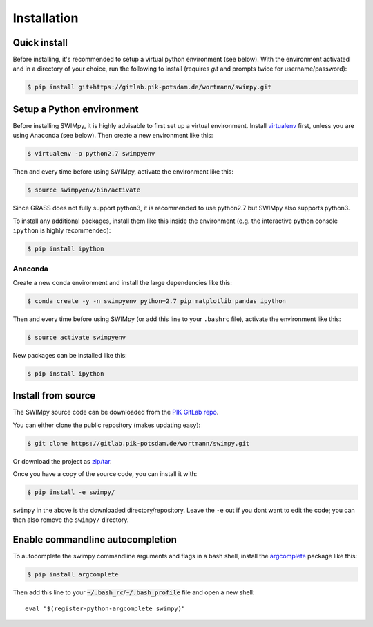 .. highlight:: shell

============
Installation
============

Quick install
-------------

Before installing, it's recommended to setup a virtual python environment
(see below). With the environment activated and in a directory of your choice,
run the following to install (requires *git* and prompts twice for username/password):

.. code-block:: console

    $ pip install git+https://gitlab.pik-potsdam.de/wortmann/swimpy.git


Setup a Python environment
--------------------------

Before installing SWIMpy, it is highly advisable to first set up a virtual
environment. Install `virtualenv`_ first, unless you are using Anaconda (see below).
Then create a new environment like this:

.. code-block:: console

    $ virtualenv -p python2.7 swimpyenv

Then and every time before using SWIMpy, activate the environment like this:

.. code-block:: console

    $ source swimpyenv/bin/activate

Since GRASS does not fully support python3, it is recommended to use python2.7
but SWIMpy also supports python3.

To install any additional packages, install them like this inside the environment
(e.g. the interactive python console ``ipython`` is highly recommended):

.. code-block:: console

  $ pip install ipython


Anaconda
^^^^^^^^

Create a new conda environment and install the large dependencies like this:

.. code-block:: console

    $ conda create -y -n swimpyenv python=2.7 pip matplotlib pandas ipython

Then and every time before using SWIMpy (or add this line to your ``.bashrc``
file), activate the environment like this:

.. code-block:: console

    $ source activate swimpyenv

New packages can be installed like this:

.. code-block:: console

  $ pip install ipython


.. _virtualenv: https://virtualenv.pypa.io/en/stable/installation/


Install from source
-------------------

The SWIMpy source code can be downloaded from the `PIK GitLab repo`_.

You can either clone the public repository (makes updating easy):

.. code-block:: console

    $ git clone https://gitlab.pik-potsdam.de/wortmann/swimpy.git

Or download the project as `zip/tar`_.

Once you have a copy of the source code, you can install it with:

.. code-block:: console

    $ pip install -e swimpy/


``swimpy`` in the above is the downloaded directory/repository. Leave the ``-e``
out if you dont want to edit the code; you can then also remove the ``swimpy/``
directory.

.. _PIK GitLab repo: https://gitlab.pik-potsdam.de/wortmann/swimpy
.. _zip/tar: https://gitlab.pik-potsdam.de/wortmann/swimpy/repository/archive.zip?ref=master


Enable commandline autocompletion
---------------------------------

To autocomplete the swimpy commandline arguments and flags in a bash shell,
install the `argcomplete`_ package like this:

.. code-block:: console

    $ pip install argcomplete

Then add this line to your :code:`~/.bash_rc`/:code:`~/.bash_profile` file and open a new
shell::

    eval "$(register-python-argcomplete swimpy)"


.. _argcomplete: http://argcomplete.readthedocs.io

